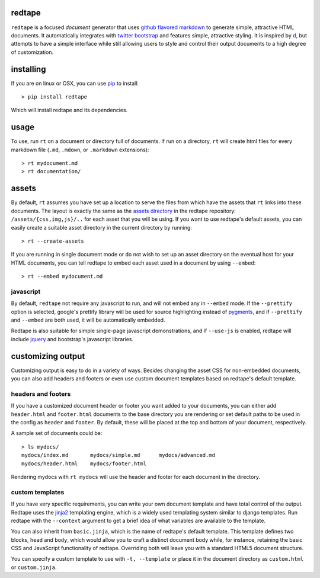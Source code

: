 redtape
-------

``redtape`` is a focused *document* generator that uses `github flavored markdown`_
to generate simple, attractive HTML documents.  It automatically integrates with
`twitter bootstrap`_ and features simple, attractive styling.  It is inspired by
`d`_, but attempts to have a simple interface while still allowing users to style
and control their output documents to a high degree of customization.

.. _github flavored markdown: http://github.github.com/github-flavored-markdown/
.. _twitter bootstrap: http://twitter.github.com/bootstrap
.. _d: http://stevelosh.com/projects/d/

installing
----------

If you are on linux or OSX, you can use `pip`_ to install::

    > pip install redtape

Which will install redtape and its dependencies.  

.. _pip: http://www.pip-installer.org/en/latest/index.html

usage
-----

To use, run ``rt`` on a document or directory full of documents.  If run on
a directory, ``rt`` will create html files for every markdown file (``.md``,
``.mdown``, or ``.markdown`` extensions)::

    > rt mydocument.md
    > rt documentation/

assets
------

By default, ``rt`` assumes you have set up a location to serve the files from
which have the assets that ``rt`` links into these documents.  The layout is
exactly the same as the `assets directory`_ in the redtape repository:
``/assets/{css,img,js}/..`` for each asset that you will be using.  If you want
to use redtape's default assets, you can easily create a suitable asset
directory in the current directory by running::

    > rt --create-assets

If you are running in single document mode or do not wish to set up an asset
directory on the eventual host for your HTML documents, you can tell redtape to
embed each asset used in a document by using ``--embed``::

    > rt --embed mydocument.md

.. _assets directory: https://github.com/jmoiron/redtape/blob/master/redtape/script.py

javascript
~~~~~~~~~~

By default, ``redtape`` not require any javascript to run, and will not embed
any in ``--embed`` mode.  If the ``--prettify`` option is selected, google's
prettify library will be used for source highlighting instead of `pygments`_,
and if ``--prettify`` and ``--embed`` are both used, it will be automatically
embedded.

Redtape is also suitable for simple single-page javascript demonstrations, and
if ``--use-js`` is enabled, redtape will include `jquery`_ and bootstrap's
javascript libraries.

.. _pygments: http://pygments.org
.. _jquery: http://jquery.org

customizing output
------------------

Customizing output is easy to do in a variety of ways.  Besides changing the
asset CSS for non-embedded documents, you can also add headers and footers or
even use custom document templates based on redtape's default template.

headers and footers
~~~~~~~~~~~~~~~~~~~

If you have a customized document header or footer you want added to your
documents, you can either add ``header.html`` and ``footer.html`` documents
to the base directory you are rendering or set default paths to be used 
in the config as ``header`` and ``footer``.  By default, these will be
placed at the top and bottom of your document, respectively.

A sample set of documents could be::

    > ls mydocs/
    mydocs/index.md       mydocs/simple.md      mydocs/advanced.md
    mydocs/header.html    mydocs/footer.html

Rendering mydocs with ``rt mydocs`` will use the header and footer for each
document in the directory.

custom templates
~~~~~~~~~~~~~~~~

If you have very specific requirements, you can write your own document
template and have total control of the output.  Redtape uses the `jinja2`_
templating engine, which is a widely used templating system similar to
django templates.  Run redtape with the ``--context`` argument to get a brief
idea of what variables are available to the template.

You can also inherit from ``basic.jinja``, which is the name of redtape's
default template.  This template defines two blocks, ``head`` and ``body``,
which would allow you to craft a distinct document body while, for instance,
retaining the basic CSS and JavaScript functionality of redtape.  Overriding
both will leave you with a standard HTML5 document structure.

You can specify a custom template to use with ``-t, --template`` or place
it in the document directory as ``custom.html`` or ``custom.jinja``.

.. _jinja2: http://jinja.pocoo.org/docs/
